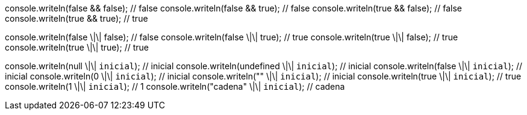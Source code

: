 console.writeln(false && false); // false
console.writeln(false && true); // false
console.writeln(true && false); // false
console.writeln(true && true); // true

console.writeln(false \|\| false); // false
console.writeln(false \|\| true); // true
console.writeln(true \|\| false); // true
console.writeln(true \|\| true); // true

console.writeln(null \|\| `inicial`); // inicial
console.writeln(undefined \|\| `inicial`); // inicial
console.writeln(false \|\| `inicial`); // inicial
console.writeln(0 \|\| `inicial`); // inicial
console.writeln("" \|\| `inicial`); // inicial
console.writeln(true \|\| `inicial`); // true
console.writeln(1 \|\| `inicial`); // 1
console.writeln("cadena" \|\| `inicial`); // cadena

